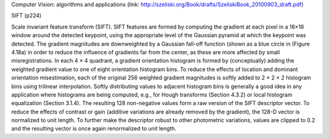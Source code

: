 Computer Vision: algorithms and applications 
(link: http://szeliski.org/Book/drafts/SzeliskiBook_20100903_draft.pdf)

SIFT (p224)

Scale invariant feature transform (SIFT). SIFT features are formed by computing the
gradient at each pixel in a 16×16 window around the detected keypoint, using the appropriate
level of the Gaussian pyramid at which the keypoint was detected. The gradient magnitudes
are downweighted by a Gaussian fall-off function (shown as a blue circle in (Figure 4.18a) in
order to reduce the influence of gradients far from the center, as these are more affected by
small misregistrations.
In each 4 × 4 quadrant, a gradient orientation histogram is formed by (conceptually)
adding the weighted gradient value to one of eight orientation histogram bins. To reduce the
effects of location and dominant orientation misestimation, each of the original 256 weighted
gradient magnitudes is softly added to 2 × 2 × 2 histogram bins using trilinear interpolation.
Softly distributing values to adjacent histogram bins is generally a good idea in any application
where histograms are being computed, e.g., for Hough transforms (Section 4.3.2) or
local histogram equalization (Section 3.1.4).
The resulting 128 non-negative values form a raw version of the SIFT descriptor vector.
To reduce the effects of contrast or gain (additive variations are already removed by the gradient),
the 128-D vector is normalized to unit length. To further make the descriptor robust to
other photometric variations, values are clipped to 0.2 and the resulting vector is once again
renormalized to unit length.
